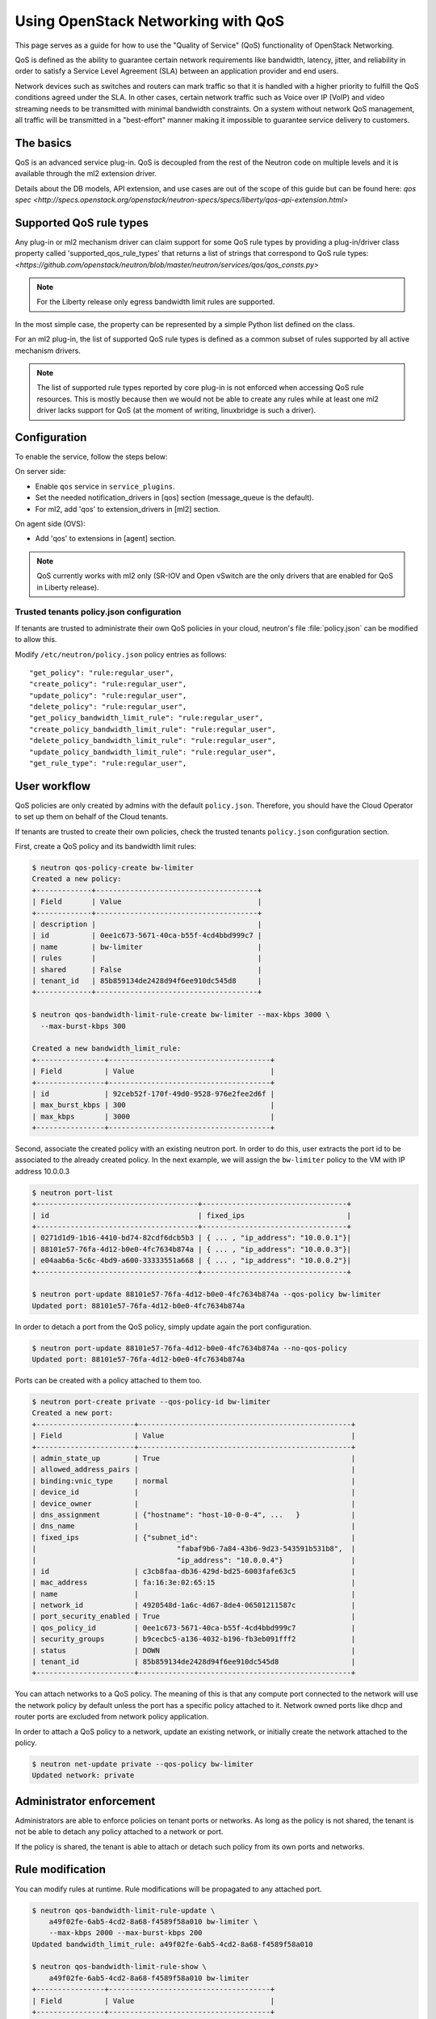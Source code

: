 ===================================
Using OpenStack Networking with QoS
===================================

This page serves as a guide for how to use the "Quality of Service" (QoS)
functionality of OpenStack Networking.

QoS is defined as the ability to guarantee certain network requirements
like bandwidth, latency, jitter, and reliability in order to satisfy a
Service Level Agreement (SLA) between an application provider and end
users.

Network devices such as switches and routers can mark traffic so that it is
handled with a higher priority to fulfill the QoS conditions agreed under
the SLA. In other cases, certain network traffic such as Voice over IP (VoIP)
and video streaming needs to be transmitted with minimal bandwidth
constraints. On a system without network QoS management, all traffic will be
transmitted in a "best-effort" manner making it impossible to guarantee service
delivery to customers.


The basics
----------

QoS is an advanced service plug-in. QoS is decoupled from the rest of the
Neutron code on multiple levels and it is available through the ml2 extension
driver.

Details about the DB models, API extension, and use cases are out of the scope
of this guide but can be found here:
`qos spec <http://specs.openstack.org/openstack/neutron-specs/specs/liberty/qos-api-extension.html>`


Supported QoS rule types
------------------------

Any plug-in or ml2 mechanism driver can claim support for some QoS rule types
by providing a plug-in/driver class property called 'supported_qos_rule_types'
that returns a list of strings that correspond to QoS rule types:
`<https://github.com/openstack/neutron/blob/master/neutron/services/qos/qos_consts.py>`

.. note::
   For the Liberty release only egress bandwidth limit rules are supported.

In the most simple case, the property can be represented by a simple Python
list defined on the class.

For an ml2 plug-in, the list of supported QoS rule types is defined as a common
subset of rules supported by all active mechanism drivers.

.. note::
   The list of supported rule types reported by core plug-in is not
   enforced when accessing QoS rule resources. This is mostly because
   then we would not be able to create any rules while at least one ml2
   driver lacks support for QoS (at the moment of writing, linuxbridge
   is such a driver).


Configuration
-------------

To enable the service, follow the steps below:

On server side:

* Enable ``qos`` service in ``service_plugins``.
* Set the needed notification_drivers in [qos] section
  (message_queue is the default).
* For ml2, add 'qos' to extension_drivers in [ml2] section.

On agent side (OVS):

* Add 'qos' to extensions in [agent] section.

.. note::
   QoS currently works with ml2 only (SR-IOV and Open vSwitch are the only
   drivers that are enabled for QoS in Liberty release).

Trusted tenants policy.json configuration
~~~~~~~~~~~~~~~~~~~~~~~~~~~~~~~~~~~~~~~~~

If tenants are trusted to administrate their own QoS policies in
your cloud, neutron's file :file:`policy.json` can be modified to allow this.

Modify ``/etc/neutron/policy.json`` policy entries as follows::

     "get_policy": "rule:regular_user",
     "create_policy": "rule:regular_user",
     "update_policy": "rule:regular_user",
     "delete_policy": "rule:regular_user",
     "get_policy_bandwidth_limit_rule": "rule:regular_user",
     "create_policy_bandwidth_limit_rule": "rule:regular_user",
     "delete_policy_bandwidth_limit_rule": "rule:regular_user",
     "update_policy_bandwidth_limit_rule": "rule:regular_user",
     "get_rule_type": "rule:regular_user",


User workflow
-------------

QoS policies are only created by admins with the default ``policy.json``.
Therefore, you should have the Cloud Operator to set up them on
behalf of the Cloud tenants.

If tenants are trusted to create their own policies, check the trusted tenants
``policy.json`` configuration section.

First, create a QoS policy and its bandwidth limit rules:

.. code-block:: console

    $ neutron qos-policy-create bw-limiter
    Created a new policy:
    +-------------+--------------------------------------+
    | Field       | Value                                |
    +-------------+--------------------------------------+
    | description |                                      |
    | id          | 0ee1c673-5671-40ca-b55f-4cd4bbd999c7 |
    | name        | bw-limiter                           |
    | rules       |                                      |
    | shared      | False                                |
    | tenant_id   | 85b859134de2428d94f6ee910dc545d8     |
    +-------------+--------------------------------------+

    $ neutron qos-bandwidth-limit-rule-create bw-limiter --max-kbps 3000 \
      --max-burst-kbps 300

    Created a new bandwidth_limit_rule:
    +----------------+--------------------------------------+
    | Field          | Value                                |
    +----------------+--------------------------------------+
    | id             | 92ceb52f-170f-49d0-9528-976e2fee2d6f |
    | max_burst_kbps | 300                                  |
    | max_kbps       | 3000                                 |
    +----------------+--------------------------------------+

Second, associate the created policy with an existing neutron port.
In order to do this, user extracts the port id to be associated to
the already created policy. In the next example, we will assign the
``bw-limiter`` policy to the VM with IP address 10.0.0.3

.. code-block:: console

   $ neutron port-list
   +--------------------------------------+----------------------------------+
   | id                                   | fixed_ips                        |
   +--------------------------------------+----------------------------------+
   | 0271d1d9-1b16-4410-bd74-82cdf6dcb5b3 | { ... , "ip_address": "10.0.0.1"}|
   | 88101e57-76fa-4d12-b0e0-4fc7634b874a | { ... , "ip_address": "10.0.0.3"}|
   | e04aab6a-5c6c-4bd9-a600-33333551a668 | { ... , "ip_address": "10.0.0.2"}|
   +--------------------------------------+----------------------------------+

   $ neutron port-update 88101e57-76fa-4d12-b0e0-4fc7634b874a --qos-policy bw-limiter
   Updated port: 88101e57-76fa-4d12-b0e0-4fc7634b874a

In order to detach a port from the QoS policy, simply update again the
port configuration.

.. code-block:: console

   $ neutron port-update 88101e57-76fa-4d12-b0e0-4fc7634b874a --no-qos-policy
   Updated port: 88101e57-76fa-4d12-b0e0-4fc7634b874a


Ports can be created with a policy attached to them too.

.. code-block:: console

   $ neutron port-create private --qos-policy-id bw-limiter
   Created a new port:
   +-----------------------+--------------------------------------------------+
   | Field                 | Value                                            |
   +-----------------------+--------------------------------------------------+
   | admin_state_up        | True                                             |
   | allowed_address_pairs |                                                  |
   | binding:vnic_type     | normal                                           |
   | device_id             |                                                  |
   | device_owner          |                                                  |
   | dns_assignment        | {"hostname": "host-10-0-0-4", ...   }            |
   | dns_name              |                                                  |
   | fixed_ips             | {"subnet_id":                                    |
   |                                 "fabaf9b6-7a84-43b6-9d23-543591b531b8",  |
   |                                 "ip_address": "10.0.0.4"}                |
   | id                    | c3cb8faa-db36-429d-bd25-6003fafe63c5             |
   | mac_address           | fa:16:3e:02:65:15                                |
   | name                  |                                                  |
   | network_id            | 4920548d-1a6c-4d67-8de4-06501211587c             |
   | port_security_enabled | True                                             |
   | qos_policy_id         | 0ee1c673-5671-40ca-b55f-4cd4bbd999c7             |
   | security_groups       | b9cecbc5-a136-4032-b196-fb3eb091fff2             |
   | status                | DOWN                                             |
   | tenant_id             | 85b859134de2428d94f6ee910dc545d8                 |
   +-----------------------+--------------------------------------------------+

You can attach networks to a QoS policy. The meaning of this is that
any compute port connected to the network will use the network policy by
default unless the port has a specific policy attached to it. Network owned
ports like dhcp and router ports are excluded from network policy application.

In order to attach a QoS policy to a network, update an existing
network, or initially create the network attached to the policy.

.. code-block:: console

    $ neutron net-update private --qos-policy bw-limiter
    Updated network: private


Administrator enforcement
-------------------------

Administrators are able to enforce policies on tenant ports or networks.
As long as the policy is not shared, the tenant is not be able to detach
any policy attached to a network or port.

If the policy is shared, the tenant is able to attach or detach such
policy from its own ports and networks.


Rule modification
-----------------
You can modify rules at runtime. Rule modifications will be propagated to any
attached port.

.. code-block:: console

    $ neutron qos-bandwidth-limit-rule-update \
        a49f02fe-6ab5-4cd2-8a68-f4589f58a010 bw-limiter \
        --max-kbps 2000 --max-burst-kbps 200
    Updated bandwidth_limit_rule: a49f02fe-6ab5-4cd2-8a68-f4589f58a010

    $ neutron qos-bandwidth-limit-rule-show \
        a49f02fe-6ab5-4cd2-8a68-f4589f58a010 bw-limiter
    +----------------+--------------------------------------+
    | Field          | Value                                |
    +----------------+--------------------------------------+
    | id             | a49f02fe-6ab5-4cd2-8a68-f4589f58a010 |
    | max_burst_kbps | 200                                  |
    | max_kbps       | 2000                                 |
    +----------------+--------------------------------------+

